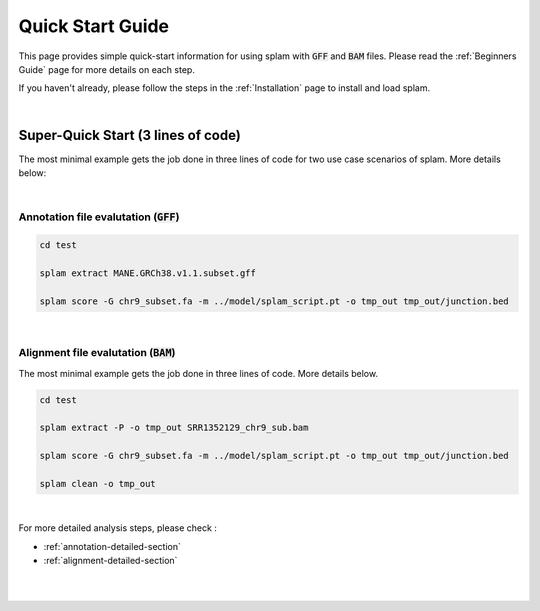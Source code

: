 Quick Start Guide
=================

This page provides simple quick-start information for using splam with :code:`GFF` and :code:`BAM` files. Please read the :ref:`Beginners Guide` page for more details on each step.

If you haven't already, please follow the steps in the :ref:`Installation` page to install and load splam.

|

Super-Quick Start (3 lines of code)
+++++++++++++++++++++++++++++++++++

The most minimal example gets the job done in three lines of code for two use case scenarios of splam. More details below:

|

Annotation file evalutation (:code:`GFF`)
-------------------------------------------

.. code-block:: bash


   cd test

   splam extract MANE.GRCh38.v1.1.subset.gff

   splam score -G chr9_subset.fa -m ../model/splam_script.pt -o tmp_out tmp_out/junction.bed

|

Alignment file evalutation (:code:`BAM`)
-------------------------------------------

The most minimal example gets the job done in three lines of code. More details below.

.. code-block:: bash

   cd test

   splam extract -P -o tmp_out SRR1352129_chr9_sub.bam 

   splam score -G chr9_subset.fa -m ../model/splam_script.pt -o tmp_out tmp_out/junction.bed

   splam clean -o tmp_out

| 

For more detailed analysis steps, please check :

* :ref:`annotation-detailed-section`

* :ref:`alignment-detailed-section`

|
|
